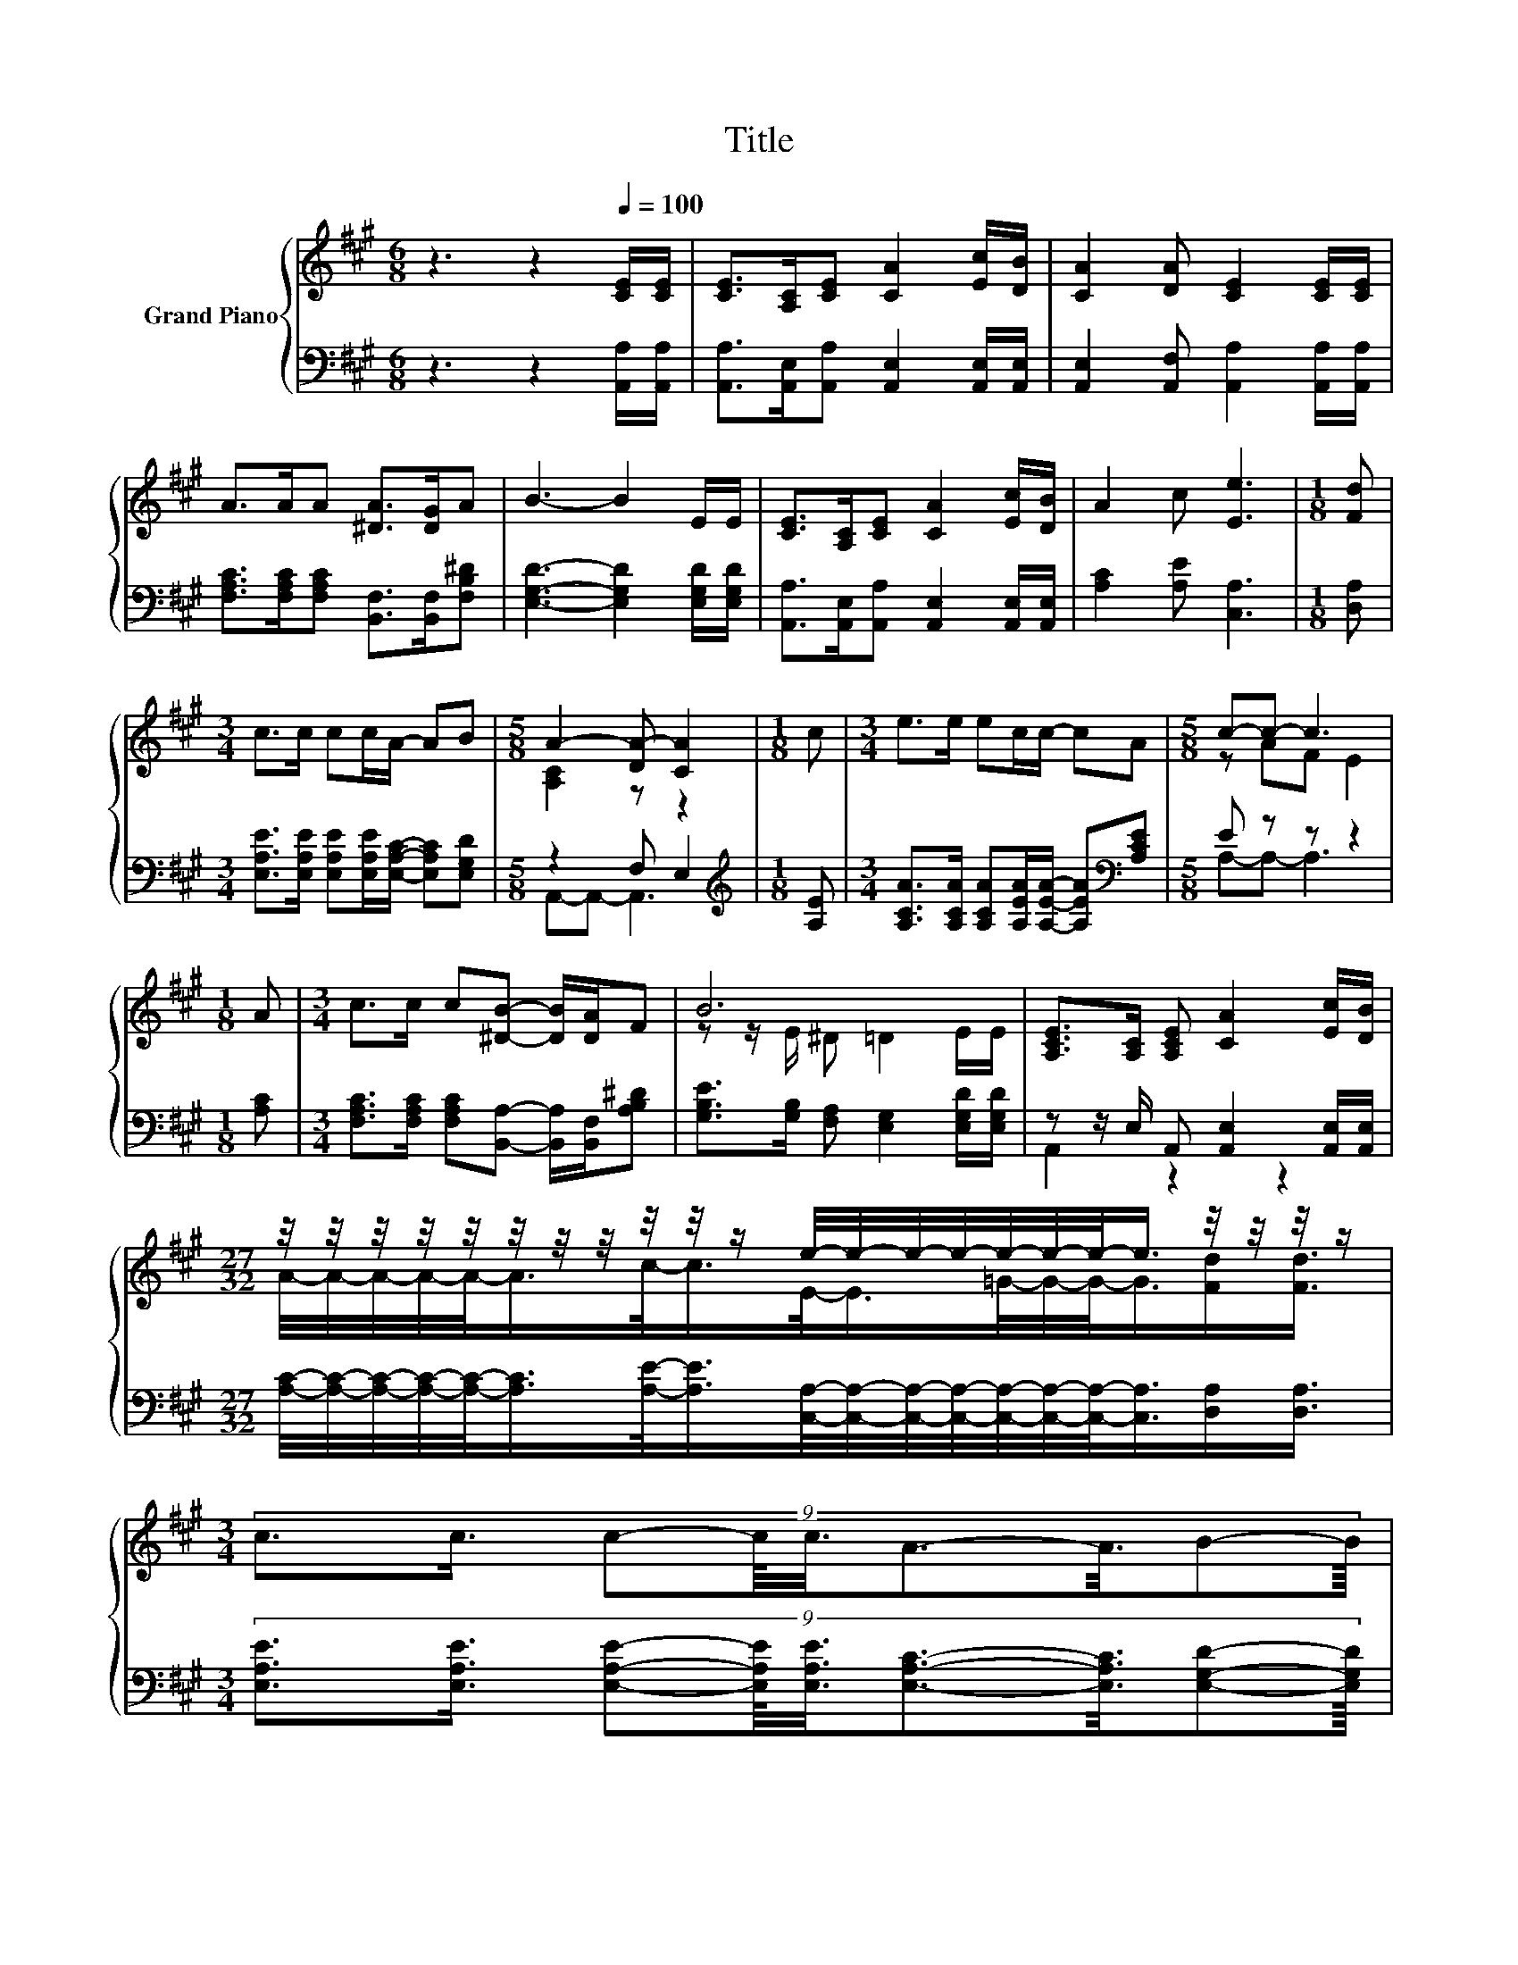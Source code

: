 X:1
T:Title
%%score { ( 1 3 5 ) | ( 2 4 6 ) }
L:1/8
M:6/8
K:A
V:1 treble nm="Grand Piano"
V:3 treble 
V:5 treble 
V:2 bass 
V:4 bass 
V:6 bass 
V:1
 z3 z2[Q:1/4=100] [CE]/[CE]/ | [CE]>[A,C][CE] [CA]2 [Ec]/[DB]/ | [CA]2 [DA] [CE]2 [CE]/[CE]/ | %3
 A>AA [^DA]>[DG]A | B3- B2 E/E/ | [CE]>[A,C][CE] [CA]2 [Ec]/[DB]/ | A2 c [Ee]3 |[M:1/8] [Fd] | %8
[M:3/4] c>c cc/A/- AB |[M:5/8] A2- [DA-] [CA]2 |[M:1/8] c |[M:3/4] e>e ec/c/- cA |[M:5/8] c-c- c3 | %13
[M:1/8] A |[M:3/4] c>c c[^DB]- [DB]/[DA]/F | B6 | [A,CE]>[A,C] [A,CE] [CA]2 [Ec]/[DB]/ | %17
[M:27/32] z/4 z/4 z/4 z/4 z/4 z/4 z/4 z/4 z/4 z/4 z/ e/4-e/4-e/4-e/4-e/4-e/4-e/-<e/ z/4 z/4 z/4 z/ | %18
[M:3/4] (9:8:9c3/2c3/4 c-c/8c3/8A3/2-A3/8B-B/8[Q:1/4=98][Q:1/4=96][Q:1/4=94][Q:1/4=92][Q:1/4=90][Q:1/4=88][Q:1/4=85][Q:1/4=83][Q:1/4=81][Q:1/4=79][Q:1/4=77] | %19
[M:5/8] A-A- A3 |] %20
V:2
 z3 z2 [A,,A,]/[A,,A,]/ | [A,,A,]>[A,,E,][A,,A,] [A,,E,]2 [A,,E,]/[A,,E,]/ | %2
 [A,,E,]2 [A,,F,] [A,,A,]2 [A,,A,]/[A,,A,]/ | [F,A,C]>[F,A,C][F,A,C] [B,,F,]>[B,,F,][F,B,^D] | %4
 [E,G,D]3- [E,G,D]2 [E,G,D]/[E,G,D]/ | [A,,A,]>[A,,E,][A,,A,] [A,,E,]2 [A,,E,]/[A,,E,]/ | %6
 [A,C]2 [A,E] [C,A,]3 |[M:1/8] [D,A,] | %8
[M:3/4] [E,A,E]>[E,A,E] [E,A,E][E,A,E]/[E,A,C]/- [E,A,C][E,G,D] |[M:5/8] z2 F, E,2 | %10
[M:1/8][K:treble] [A,E] |[M:3/4] [A,CA]>[A,CA] [A,CA][A,EA]/[A,EA]/- [A,EA][K:bass][A,CE] | %12
[M:5/8] E z z z2 |[M:1/8] [A,C] |[M:3/4] [F,A,C]>[F,A,C] [F,A,C][B,,A,]- [B,,A,]/[B,,F,]/[A,B,^D] | %15
 [G,B,E]>[G,B,] [F,A,] [E,G,]2 [E,G,D]/[E,G,D]/ | z z/ E,/ A,, [A,,E,]2 [A,,E,]/[A,,E,]/ | %17
[M:27/32] [A,C]/4-[A,C]/4-[A,C]/4-[A,C]/4-[A,C]/-<[A,C]/[A,E]/-<[A,E]/[C,A,]/4-[C,A,]/4-[C,A,]/4-[C,A,]/4-[C,A,]/4-[C,A,]/4-[C,A,]/-<[C,A,]/[D,A,]/[D,A,]3/4 | %18
[M:3/4] (9:8:9[E,A,E]3/2[E,A,E]3/4 [E,A,E]-[E,A,E]/8[E,A,E]3/8[E,A,C]3/2-[E,A,C]3/8[E,G,D]-[E,G,D]/8 | %19
[M:5/8] z2 F,- F,/4 z/4 z/ z |] %20
V:3
 x6 | x6 | x6 | x6 | x6 | x6 | x6 |[M:1/8] x |[M:3/4] x6 |[M:5/8] [A,C]2 z z2 |[M:1/8] x | %11
[M:3/4] x6 |[M:5/8] z AF E2 |[M:1/8] x |[M:3/4] x6 | z z/ E/ ^D =D2 E/E/ | x6 | %17
[M:27/32] A/4-A/4-A/4-A/4-A/-<A/c/-<c/E/-<E/=G/4-G/4-G/-<G/[Fd]/[Fd]3/4 |[M:3/4] x6 | %19
[M:5/8] z2 D- D/4 z/4 z/ z |] %20
V:4
 x6 | x6 | x6 | x6 | x6 | x6 | x6 |[M:1/8] x |[M:3/4] x6 |[M:5/8] A,,-A,,- A,,3 | %10
[M:1/8][K:treble] x |[M:3/4] x5[K:bass] x |[M:5/8] A,-A,- A,3 |[M:1/8] x |[M:3/4] x6 | x6 | %16
 A,,2 z2 z2 |[M:27/32] x27/4 |[M:3/4] x6 |[M:5/8] z z2 E,2 |] %20
V:5
 x6 | x6 | x6 | x6 | x6 | x6 | x6 |[M:1/8] x |[M:3/4] x6 |[M:5/8] x5 |[M:1/8] x |[M:3/4] x6 | %12
[M:5/8] x5 |[M:1/8] x |[M:3/4] x6 | x6 | x6 |[M:27/32] x27/4 |[M:3/4] x6 | %19
[M:5/8] [A,C]2- [A,C]/4 z/4 z/ C2 |] %20
V:6
 x6 | x6 | x6 | x6 | x6 | x6 | x6 |[M:1/8] x |[M:3/4] x6 |[M:5/8] x5 |[M:1/8][K:treble] x | %11
[M:3/4] x5[K:bass] x |[M:5/8] x5 |[M:1/8] x |[M:3/4] x6 | x6 | x6 |[M:27/32] x27/4 |[M:3/4] x6 | %19
[M:5/8] A,,-A,,- A,,3 |] %20

